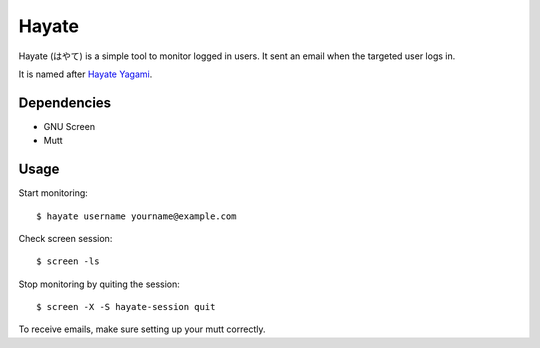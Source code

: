 Hayate
======

Hayate (はやて) is a simple tool to monitor logged in users. It sent an email when the targeted user logs in.

It is named after `Hayate Yagami <http://ja.wikipedia.org/wiki/%E5%85%AB%E7%A5%9E%E3%81%AF%E3%82%84%E3%81%A6>`_.

Dependencies
------------

* GNU Screen
* Mutt

Usage
-----

Start monitoring:

::

    $ hayate username yourname@example.com

Check screen session:

::

    $ screen -ls

Stop monitoring by quiting the session:

::

    $ screen -X -S hayate-session quit

To receive emails, make sure setting up your mutt correctly.
